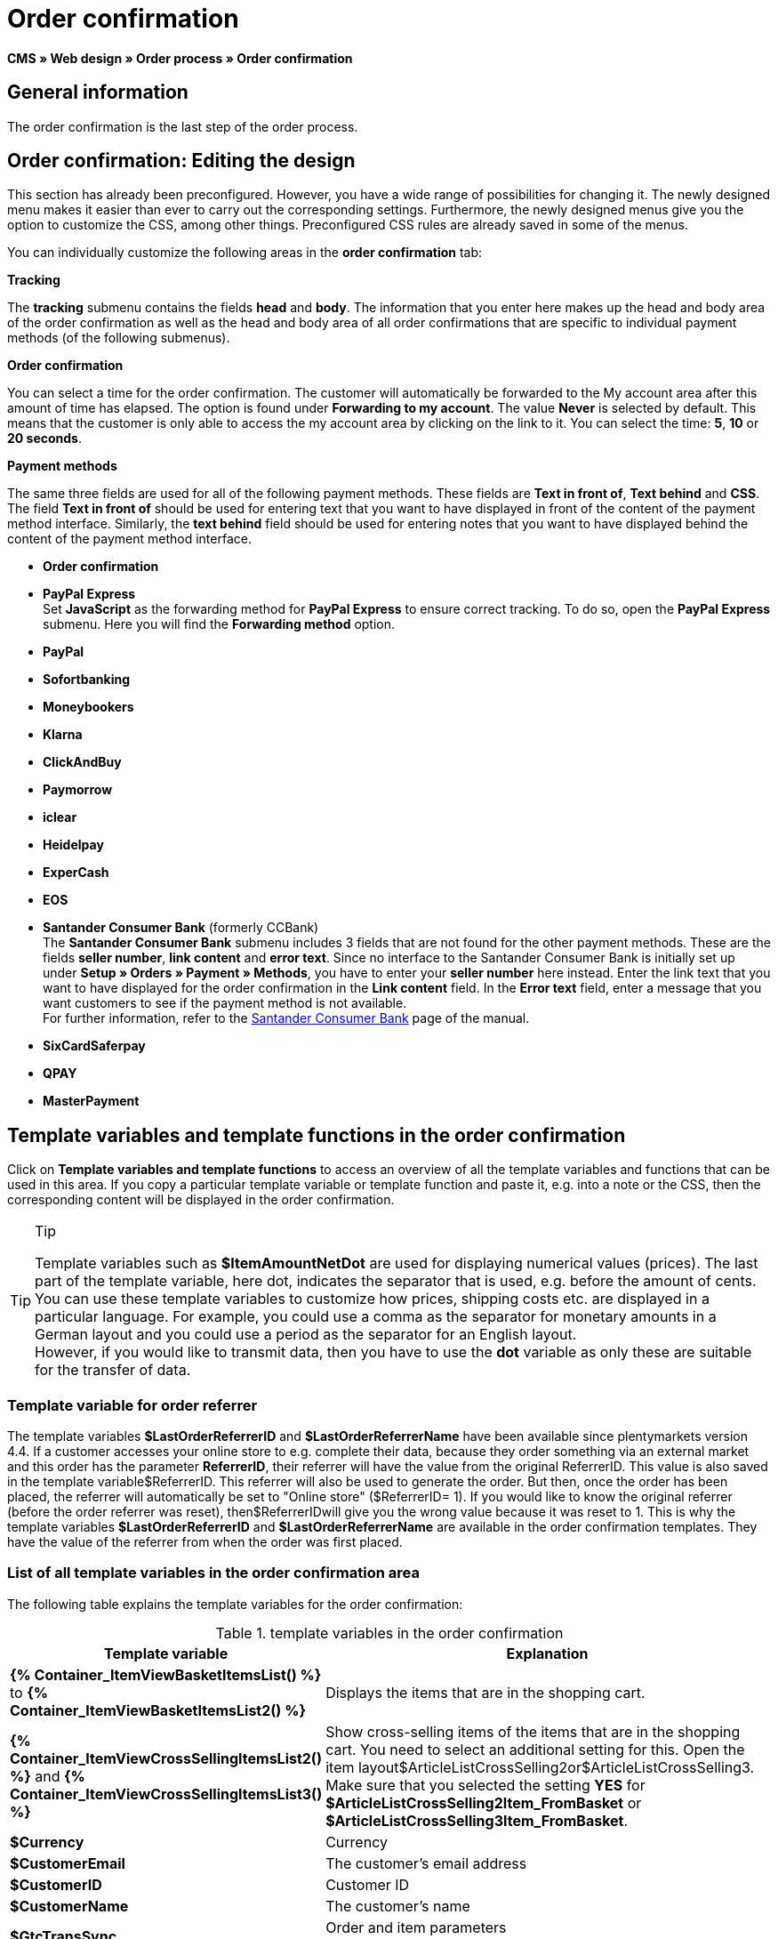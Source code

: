 = Order confirmation
:lang: en
// include::{includedir}/_header.adoc[]
:position: 40

*CMS » Web design » Order process » Order confirmation*

==  General information

The order confirmation is the last step of the order process.

==  Order confirmation: Editing the design

This section has already been preconfigured. However, you have a wide range of possibilities for changing it. The newly designed menu makes it easier than ever to carry out the corresponding settings. Furthermore, the newly designed menus give you the option to customize the CSS, among other things. Preconfigured CSS rules are already saved in some of the menus.

You can individually customize the following areas in the *order confirmation* tab:

*Tracking*

The *tracking* submenu contains the fields *head* and *body*. The information that you enter here makes up the head and body area of the order confirmation as well as the head and body area of all order confirmations that are specific to individual payment methods (of the following submenus).

*Order confirmation*

You can select a time for the order confirmation. The customer will automatically be forwarded to the My account area after this amount of time has elapsed. The option is found under *Forwarding to my account*. The value *Never* is selected by default. This means that the customer is only able to access the my account area by clicking on the link to it. You can select the time: *5*, *10* or *20 seconds*.

*Payment methods*

The same three fields are used for all of the following payment methods. These fields are *Text in front of*, *Text behind* and *CSS*. The field *Text in front of* should be used for entering text that you want to have displayed in front of the content of the payment method interface. Similarly, the *text behind* field should be used for entering notes that you want to have displayed behind the content of the payment method interface.

* *Order confirmation*
* *PayPal Express* +
Set *JavaScript* as the forwarding method for *PayPal Express* to ensure correct tracking. To do so, open the *PayPal Express* submenu. Here you will find the *Forwarding method* option.
* *PayPal*
* *Sofortbanking*
* *Moneybookers*
* *Klarna*
* *ClickAndBuy*
* *Paymorrow*
* *iclear*
* *Heidelpay*
* *ExperCash*
* *EOS*
* *Santander Consumer Bank* (formerly CCBank) +
The *Santander Consumer Bank* submenu includes 3 fields that are not found for the other payment methods. These are the fields *seller number*, *link content* and *error text*. Since no interface to the Santander Consumer Bank is initially set up under *Setup » Orders » Payment » Methods*, you have to enter your *seller number* here instead. Enter the link text that you want to have displayed for the order confirmation in the *Link content* field. In the *Error text* field, enter a message that you want customers to see if the payment method is not available. +
For further information, refer to the <<payment/payment-providers/santander-consumer-bank#, Santander Consumer Bank>> page of the manual.
* *SixCardSaferpay*
* *QPAY*
* *MasterPayment*

==  Template variables and template functions in the order confirmation

Click on *Template variables and template functions* to access an overview of all the template variables and functions that can be used in this area. If you copy a particular template variable or template function and paste it, e.g. into a note or the CSS, then the corresponding content will be displayed in the order confirmation.

[TIP]
.Tip
====
Template variables such as *$ItemAmountNetDot* are used for displaying numerical values (prices). The last part of the template variable, here dot, indicates the separator that is used, e.g. before the amount of cents. You can use these template variables to customize how prices, shipping costs etc. are displayed in a particular language. For example, you could use a comma as the separator for monetary amounts in a German layout and you could use a period as the separator for an English layout. +
However, if you would like to transmit data, then you have to use the *dot* variable as only these are suitable for the transfer of data.
====

===  Template variable for order referrer

The template variables *$LastOrderReferrerID* and *$LastOrderReferrerName* have been available since plentymarkets version 4.4. If a customer accesses your online store to e.g. complete their data, because they order something via an external market and this order has the parameter *ReferrerID*, their referrer will have the value from the original ReferrerID. This value is also saved in the template variable$ReferrerID. This referrer will also be used to generate the order. But then, once the order has been placed, the referrer will automatically be set to "Online store" ($ReferrerID= 1). If you would like to know the original referrer (before the order referrer was reset), then$ReferrerIDwill give you the wrong value because it was reset to 1. This is why the template variables *$LastOrderReferrerID* and *$LastOrderReferrerName* are available in the order confirmation templates. They have the value of the referrer from when the order was first placed.

===  List of all template variables in the order confirmation area

The following table explains the template variables for the order confirmation:

.template variables in the order confirmation
[cols="1,3"]
|====
| Template variable | Explanation

|*{% Container_ItemViewBasketItemsList() %}* to *{% Container_ItemViewBasketItemsList2() %}*
| Displays the items that are in the shopping cart.

|*{% Container_ItemViewCrossSellingItemsList2() %}* and *{% Container_ItemViewCrossSellingItemsList3() %}*
| Show cross-selling items of the items that are in the shopping cart. You need to select an additional setting for this. Open the item layout$ArticleListCrossSelling2or$ArticleListCrossSelling3. Make sure that you selected the setting *YES* for *$ArticleListCrossSelling2Item_FromBasket* or *$ArticleListCrossSelling3Item_FromBasket*.

|*$Currency*
| Currency

|*$CustomerEmail*
| The customer's email address

|*$CustomerID*
| Customer ID

|*$CustomerName*
| The customer's name

|*$GtcTransSync*
| Order and item parameters +
Traditional tracking code from <<omni-channel/online-store/setting-up-clients/_cms/web-design/editing-the-web-design/order-process/order-confirmation#3, Google Analytics>>

|*$GtcTransAsync*
| Order and item parameters, asynchronous code +
The <<omni-channel/online-store/setting-up-clients/_cms/web-design/editing-the-web-design/order-process/order-confirmation#3, Google Analytics Asynchronous Tracking Code>> is an improved snippet of JavaScript that loads the ga.js tracking code in the background while other scripts and content continue loading on your website pages. The advantages include a faster overall page load time, among other things.

|*$ItemAmountGrossComma*
| Gross item value; decimal places are separated by a comma.

|*$ItemAmountGrossDot*
| Gross item value; decimal places are separated by a dot.

|*$ItemAmountNetComma*
| Net item value; decimal places are separated by a comma.

|*$ItemAmountNetDot*
| Net item value; decimal places are separated by a dot.

|*$ItemIDListComma*
| List of item IDs; a comma separates the individual IDs.

|*$ItemIDListPipe*
| List of item IDs; a vertical bar separates the individual IDs.

|*$ItemQuantity*
| Number of items

|*$IsNet*
| This template variable returns the value *TRUE* if the content of the shopping cart becomes a net order (depending on the settings in the system), and *FALSE* if it becomes a gross order.

|*$LastOrderReferrerID*
| The ID of the previous or original referrer

|*$LastOrderReferrerName*
| The name of the previous or original referrer

|*$OrderID*
| Order ID

|*$MethodOfPayment*
| Payment method

|*$MethodOfPaymentID*
| Payment method ID

|*$ReferrerID*
| Referrer ID

|*$ReferrerName*
| Referrer name

|*$ShippingCostsGrossComma*
| Gross shopping costs; decimal places are separated by a comma.

|*$ShippingCostsGrossDot*
| Gross shipping costs; decimal places are separated by a dot.

|*$ShippingCostsNetComma*
| Net shipping costs; decimal places are separated by a comma.

|*$ShippingCostsNetDot*
| Net shipping costs; decimal places are separated by a dot.

|*$ShippingCountry*
| Country of delivery

|*$ShippingCountryID*
| Country of delivery ID

|*$ShippingProfile*
| Shipping profile

|*$ShippingProfileID*
| Shipping profile ID

|*$ShippingProvider*
| Shipping service provider

|*$ShippingProviderID*
| Shipping service provider ID

|*$TotalAmountGrossComma*
| Gross total amount; decimal places are separated by a comma.

|*$TotalAmountGrossDot*
| Gross total amount; decimal places are separated by a dot.

|*$TotalAmountNetComma*
| Net total amount; decimal places are separated by a comma.

|*$TotalAmountNetDot*
| Net total amount; decimal places are separated by a dot.
|====
